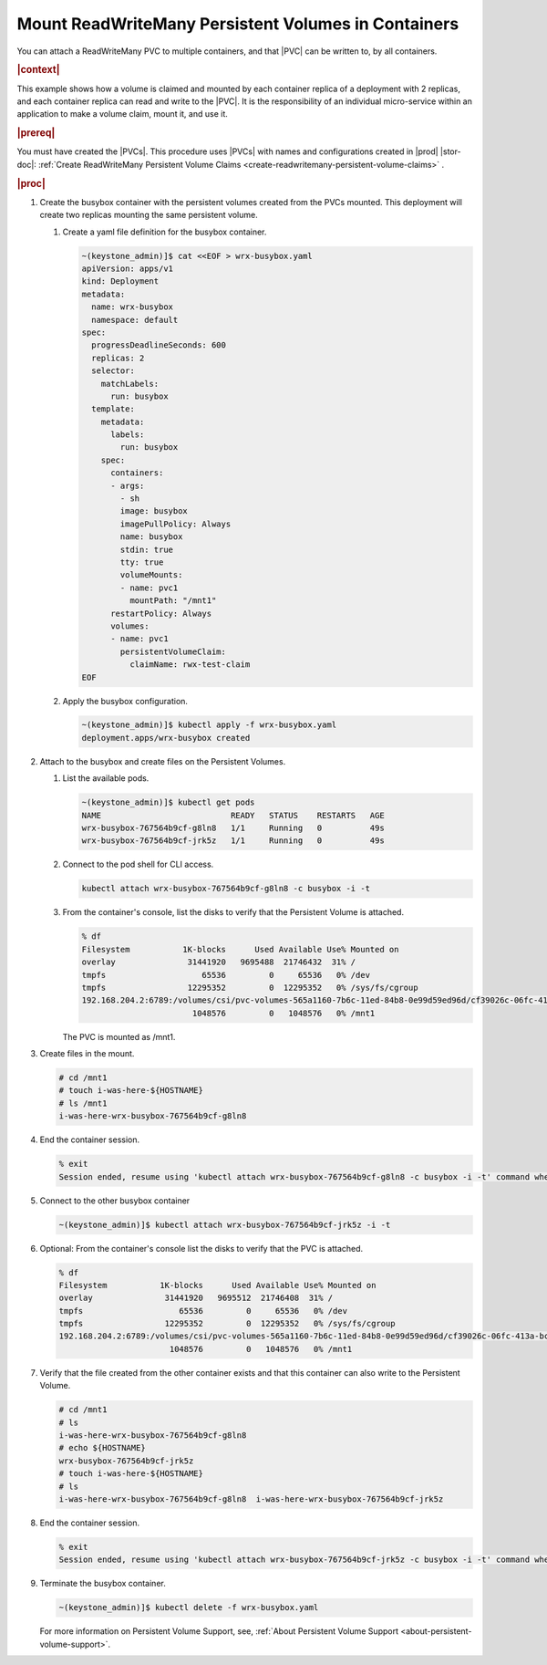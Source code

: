 
.. fkk1616520068837
.. _mount-readwritemany-persistent-volumes-in-containers:

====================================================
Mount ReadWriteMany Persistent Volumes in Containers
====================================================

You can attach a ReadWriteMany PVC to multiple containers, and that |PVC| can
be written to, by all containers.

.. rubric:: |context|

This example shows how a volume is claimed and mounted by each container
replica of a deployment with 2 replicas, and each container replica can read
and write to the |PVC|. It is the responsibility of an individual micro-service
within an application to make a volume claim, mount it, and use it.

.. rubric:: |prereq|

You must have created the |PVCs|. This procedure uses |PVCs| with names and
configurations created in |prod| |stor-doc|: :ref:`Create ReadWriteMany Persistent Volume Claims <create-readwritemany-persistent-volume-claims>` .

.. rubric:: |proc|
.. _fkk1616520068837-steps-fqj-flr-tkb:

#.  Create the busybox container with the persistent volumes created from the PVCs mounted. This deployment will create two replicas mounting the same persistent volume.

    #.  Create a yaml file definition for the busybox container.

        .. code-block:: none

            ~(keystone_admin)]$ cat <<EOF > wrx-busybox.yaml
            apiVersion: apps/v1
            kind: Deployment
            metadata:
              name: wrx-busybox
              namespace: default
            spec:
              progressDeadlineSeconds: 600
              replicas: 2
              selector:
                matchLabels:
                  run: busybox
              template:
                metadata:
                  labels:
                    run: busybox
                spec:
                  containers:
                  - args:
                    - sh
                    image: busybox
                    imagePullPolicy: Always
                    name: busybox
                    stdin: true
                    tty: true
                    volumeMounts:
                    - name: pvc1
                      mountPath: "/mnt1"
                  restartPolicy: Always
                  volumes:
                  - name: pvc1
                    persistentVolumeClaim:
                      claimName: rwx-test-claim
            EOF

    #.  Apply the busybox configuration.

        .. code-block:: none

            ~(keystone_admin)]$ kubectl apply -f wrx-busybox.yaml
            deployment.apps/wrx-busybox created

#.  Attach to the busybox and create files on the Persistent Volumes.


    #.  List the available pods.

        .. code-block:: none

            ~(keystone_admin)]$ kubectl get pods
            NAME                           READY   STATUS    RESTARTS   AGE
            wrx-busybox-767564b9cf-g8ln8   1/1     Running   0          49s
            wrx-busybox-767564b9cf-jrk5z   1/1     Running   0          49s

    #.  Connect to the pod shell for CLI access.

        .. code-block:: none

            kubectl attach wrx-busybox-767564b9cf-g8ln8 -c busybox -i -t

    #.  From the container's console, list the disks to verify that the Persistent Volume is attached.

        .. code-block:: none

            % df
            Filesystem           1K-blocks      Used Available Use% Mounted on
            overlay               31441920   9695488  21746432  31% /
            tmpfs                    65536         0     65536   0% /dev
            tmpfs                 12295352         0  12295352   0% /sys/fs/cgroup
            192.168.204.2:6789:/volumes/csi/pvc-volumes-565a1160-7b6c-11ed-84b8-0e99d59ed96d/cf39026c-06fc-413a-bce9-b13fb66254a3
                                   1048576         0   1048576   0% /mnt1

        The PVC is mounted as /mnt1.


#.  Create files in the mount.

    .. code-block:: none

        # cd /mnt1
        # touch i-was-here-${HOSTNAME}
        # ls /mnt1
        i-was-here-wrx-busybox-767564b9cf-g8ln8

#.  End the container session.

    .. code-block:: none

        % exit
        Session ended, resume using 'kubectl attach wrx-busybox-767564b9cf-g8ln8 -c busybox -i -t' command when the pod is running

#.  Connect to the other busybox container

    .. code-block:: none

        ~(keystone_admin)]$ kubectl attach wrx-busybox-767564b9cf-jrk5z -i -t

#.  Optional: From the container's console list the disks to verify that the PVC is attached.

    .. code-block:: none

        % df
        Filesystem           1K-blocks      Used Available Use% Mounted on
        overlay               31441920   9695512  21746408  31% /
        tmpfs                    65536         0     65536   0% /dev
        tmpfs                 12295352         0  12295352   0% /sys/fs/cgroup
        192.168.204.2:6789:/volumes/csi/pvc-volumes-565a1160-7b6c-11ed-84b8-0e99d59ed96d/cf39026c-06fc-413a-bce9-b13fb66254a3
                               1048576         0   1048576   0% /mnt1


#.  Verify that the file created from the other container exists and that this container can also write to the Persistent Volume.

    .. code-block:: none

        # cd /mnt1
        # ls
        i-was-here-wrx-busybox-767564b9cf-g8ln8
        # echo ${HOSTNAME}
        wrx-busybox-767564b9cf-jrk5z
        # touch i-was-here-${HOSTNAME}
        # ls
        i-was-here-wrx-busybox-767564b9cf-g8ln8  i-was-here-wrx-busybox-767564b9cf-jrk5z

#.  End the container session.

    .. code-block:: none

        % exit
        Session ended, resume using 'kubectl attach wrx-busybox-767564b9cf-jrk5z -c busybox -i -t' command when the pod is running

#.  Terminate the busybox container.

    .. code-block:: none

        ~(keystone_admin)]$ kubectl delete -f wrx-busybox.yaml

    For more information on Persistent Volume Support, see, :ref:`About Persistent Volume Support <about-persistent-volume-support>`.
